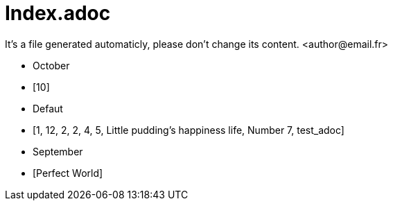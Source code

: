 = Index.adoc
It's a file generated automaticly, please don't change its content. <author@email.fr>

* October
* [10]

* Defaut
* [1, 12, 2, 2, 4, 5, Little pudding&#8217;s happiness life, Number 7, test_adoc]

* September
* [Perfect World]

